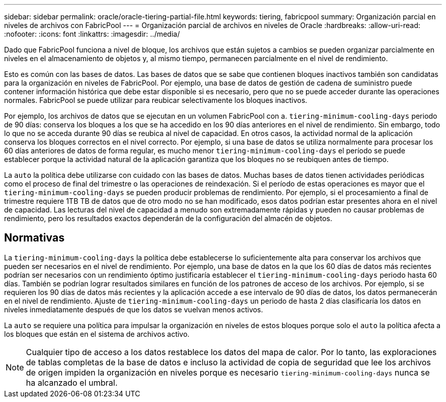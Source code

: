 ---
sidebar: sidebar 
permalink: oracle/oracle-tiering-partial-file.html 
keywords: tiering, fabricpool 
summary: Organización parcial en niveles de archivos con FabricPool 
---
= Organización parcial de archivos en niveles de Oracle
:hardbreaks:
:allow-uri-read: 
:nofooter: 
:icons: font
:linkattrs: 
:imagesdir: ../media/


[role="lead"]
Dado que FabricPool funciona a nivel de bloque, los archivos que están sujetos a cambios se pueden organizar parcialmente en niveles en el almacenamiento de objetos y, al mismo tiempo, permanecen parcialmente en el nivel de rendimiento.

Esto es común con las bases de datos. Las bases de datos que se sabe que contienen bloques inactivos también son candidatas para la organización en niveles de FabricPool. Por ejemplo, una base de datos de gestión de cadena de suministro puede contener información histórica que debe estar disponible si es necesario, pero que no se puede acceder durante las operaciones normales. FabricPool se puede utilizar para reubicar selectivamente los bloques inactivos.

Por ejemplo, los archivos de datos que se ejecutan en un volumen FabricPool con a. `tiering-minimum-cooling-days` periodo de 90 días: conserva los bloques a los que se ha accedido en los 90 días anteriores en el nivel de rendimiento. Sin embargo, todo lo que no se acceda durante 90 días se reubica al nivel de capacidad. En otros casos, la actividad normal de la aplicación conserva los bloques correctos en el nivel correcto. Por ejemplo, si una base de datos se utiliza normalmente para procesar los 60 días anteriores de datos de forma regular, es mucho menor `tiering-minimum-cooling-days` el período se puede establecer porque la actividad natural de la aplicación garantiza que los bloques no se reubiquen antes de tiempo.

La `auto` la política debe utilizarse con cuidado con las bases de datos. Muchas bases de datos tienen actividades periódicas como el proceso de final del trimestre o las operaciones de reindexación. Si el período de estas operaciones es mayor que el `tiering-minimum-cooling-days` se pueden producir problemas de rendimiento. Por ejemplo, si el procesamiento a final de trimestre requiere 1TB TB de datos que de otro modo no se han modificado, esos datos podrían estar presentes ahora en el nivel de capacidad. Las lecturas del nivel de capacidad a menudo son extremadamente rápidas y pueden no causar problemas de rendimiento, pero los resultados exactos dependerán de la configuración del almacén de objetos.



== Normativas

La `tiering-minimum-cooling-days` la política debe establecerse lo suficientemente alta para conservar los archivos que pueden ser necesarios en el nivel de rendimiento. Por ejemplo, una base de datos en la que los 60 días de datos más recientes podrían ser necesarios con un rendimiento óptimo justificaría establecer el `tiering-minimum-cooling-days` periodo hasta 60 días. También se podrían lograr resultados similares en función de los patrones de acceso de los archivos. Por ejemplo, si se requieren los 90 días de datos más recientes y la aplicación accede a ese intervalo de 90 días de datos, los datos permanecerán en el nivel de rendimiento. Ajuste de `tiering-minimum-cooling-days` un periodo de hasta 2 días clasificaría los datos en niveles inmediatamente después de que los datos se vuelvan menos activos.

La `auto` se requiere una política para impulsar la organización en niveles de estos bloques porque solo el `auto` la política afecta a los bloques que están en el sistema de archivos activo.


NOTE: Cualquier tipo de acceso a los datos restablece los datos del mapa de calor. Por lo tanto, las exploraciones de tablas completas de la base de datos e incluso la actividad de copia de seguridad que lee los archivos de origen impiden la organización en niveles porque es necesario `tiering-minimum-cooling-days` nunca se ha alcanzado el umbral.

